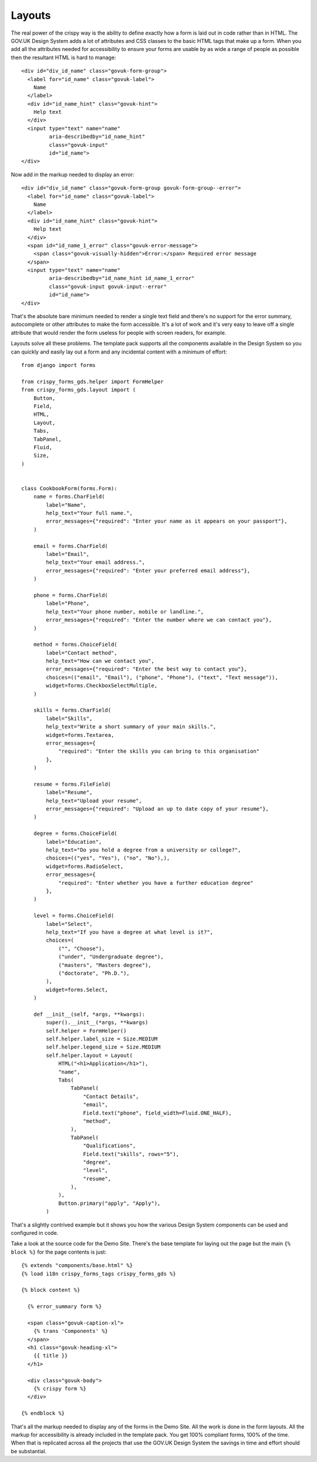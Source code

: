 =======
Layouts
=======

The real power of the crispy way is the ability to define exactly how a form is
laid out in code rather than in HTML. The GOV.UK Design System adds a lot of attributes
and CSS classes to the basic HTML tags that make up a form. When you add all the
attributes needed for accessibility to ensure your forms are usable by as wide a
range of people as possible then the resultant HTML is hard to manage::

    <div id="div_id_name" class="govuk-form-group">
      <label for="id_name" class="govuk-label">
        Name
      </label>
      <div id="id_name_hint" class="govuk-hint">
        Help text
      </div>
      <input type="text" name="name"
             aria-describedby="id_name_hint"
             class="govuk-input"
             id="id_name">
    </div>

Now add in the markup needed to display an error: ::

    <div id="div_id_name" class="govuk-form-group govuk-form-group--error">
      <label for="id_name" class="govuk-label">
        Name
      </label>
      <div id="id_name_hint" class="govuk-hint">
        Help text
      </div>
      <span id="id_name_1_error" class="govuk-error-message">
        <span class="govuk-visually-hidden">Error:</span> Required error message
      </span>
      <input type="text" name="name"
             aria-describedby="id_name_hint id_name_1_error"
             class="govuk-input govuk-input--error"
             id="id_name">
    </div>

That's the absolute bare minimum needed to render a single text field and there's
no support for the error summary, autocomplete or other attributes to make the form
accessible. It's a lot of work and it's very easy to leave off a single attribute
that would render the form useless for people with screen readers, for example.

Layouts solve all these problems. The template pack supports all the components
available in the Design System so you can quickly and easily lay out a form and
any incidental content with a minimum of effort: ::

    from django import forms

    from crispy_forms_gds.helper import FormHelper
    from crispy_forms_gds.layout import (
        Button,
        Field,
        HTML,
        Layout,
        Tabs,
        TabPanel,
        Fluid,
        Size,
    )


    class CookbookForm(forms.Form):
        name = forms.CharField(
            label="Name",
            help_text="Your full name.",
            error_messages={"required": "Enter your name as it appears on your passport"},
        )

        email = forms.CharField(
            label="Email",
            help_text="Your email address.",
            error_messages={"required": "Enter your preferred email address"},
        )

        phone = forms.CharField(
            label="Phone",
            help_text="Your phone number, mobile or landline.",
            error_messages={"required": "Enter the number where we can contact you"},
        )

        method = forms.ChoiceField(
            label="Contact method",
            help_text="How can we contact you",
            error_messages={"required": "Enter the best way to contact you"},
            choices=(("email", "Email"), ("phone", "Phone"), ("text", "Text message")),
            widget=forms.CheckboxSelectMultiple,
        )

        skills = forms.CharField(
            label="Skills",
            help_text="Write a short summary of your main skills.",
            widget=forms.Textarea,
            error_messages={
                "required": "Enter the skills you can bring to this organisation"
            },
        )

        resume = forms.FileField(
            label="Resume",
            help_text="Upload your resume",
            error_messages={"required": "Upload an up to date copy of your resume"},
        )

        degree = forms.ChoiceField(
            label="Education",
            help_text="Do you hold a degree from a university or college?",
            choices=(("yes", "Yes"), ("no", "No"),),
            widget=forms.RadioSelect,
            error_messages={
                "required": "Enter whether you have a further education degree"
            },
        )

        level = forms.ChoiceField(
            label="Select",
            help_text="If you have a degree at what level is it?",
            choices=(
                ("", "Choose"),
                ("under", "Undergraduate degree"),
                ("masters", "Masters degree"),
                ("doctorate", "Ph.D."),
            ),
            widget=forms.Select,
        )

        def __init__(self, *args, **kwargs):
            super().__init__(*args, **kwargs)
            self.helper = FormHelper()
            self.helper.label_size = Size.MEDIUM
            self.helper.legend_size = Size.MEDIUM
            self.helper.layout = Layout(
                HTML("<h1>Application</h1>"),
                "name",
                Tabs(
                    TabPanel(
                        "Contact Details",
                        "email",
                        Field.text("phone", field_width=Fluid.ONE_HALF),
                        "method",
                    ),
                    TabPanel(
                        "Qualifications",
                        Field.text("skills", rows="5"),
                        "degree",
                        "level",
                        "resume",
                    ),
                ),
                Button.primary("apply", "Apply"),
            )

That's a slightly contrived example but it shows you how the various Design
System components can be used and configured in code.

Take a look at the source code for the Demo Site. There's the base template
for laying out the page but the main ``{% block %}`` for the page contents
is just: ::

    {% extends "components/base.html" %}
    {% load i18n crispy_forms_tags crispy_forms_gds %}

    {% block content %}

      {% error_summary form %}

      <span class="govuk-caption-xl">
        {% trans 'Components' %}
      </span>
      <h1 class="govuk-heading-xl">
        {{ title }}
      </h1>

      <div class="govuk-body">
        {% crispy form %}
      </div>

    {% endblock %}

That's all the markup needed to display any of the forms in the Demo Site.
All the work is done in the form layouts. All the markup for accessibility
is already included in the template pack. You get 100% compliant forms, 100%
of the time. When that is replicated across all the projects that use the
GOV.UK Design System the savings in time and effort should be substantial.
